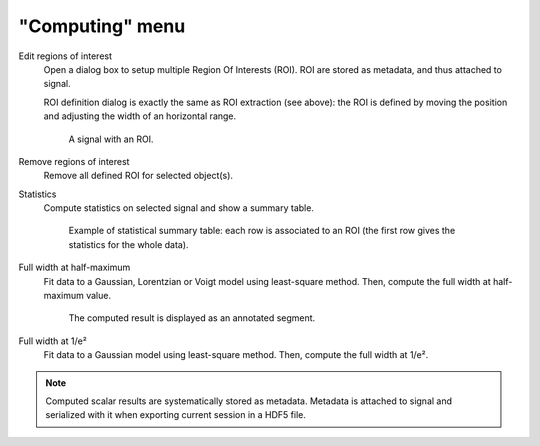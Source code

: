 "Computing" menu
================

.. image:: /images/shots/s_computing.png

Edit regions of interest
    Open a dialog box to setup multiple Region Of Interests (ROI).
    ROI are stored as metadata, and thus attached to signal.

    ROI definition dialog is exactly the same as ROI extraction (see above):
    the ROI is defined by moving the position and adjusting the width of an
    horizontal range.

    .. figure:: /images/shots/s_roi_signal.png

        A signal with an ROI.

Remove regions of interest
    Remove all defined ROI for selected object(s).

Statistics
    Compute statistics on selected signal and show a summary table.

    .. figure:: /images/shots/s_stats.png

        Example of statistical summary table: each row is associated to an ROI
        (the first row gives the statistics for the whole data).

Full width at half-maximum
    Fit data to a Gaussian, Lorentzian or Voigt model using
    least-square method.
    Then, compute the full width at half-maximum value.

    .. figure:: /images/shots/s_fwhm.png

        The computed result is displayed as an annotated segment.

Full width at 1/e²
    Fit data to a Gaussian model using least-square method.
    Then, compute the full width at 1/e².

.. note:: Computed scalar results are systematically stored as metadata.
    Metadata is attached to signal and serialized with it when exporting
    current session in a HDF5 file.
